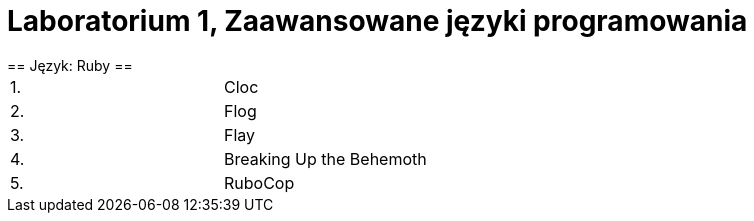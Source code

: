 = Laboratorium 1, Zaawansowane języki programowania =
== Język: Ruby ==

[width="50%"]
|=======
|1. |Cloc
|2. |Flog
|3. |Flay
|4. |Breaking Up the Behemoth
|5. |RuboCop
|=======
